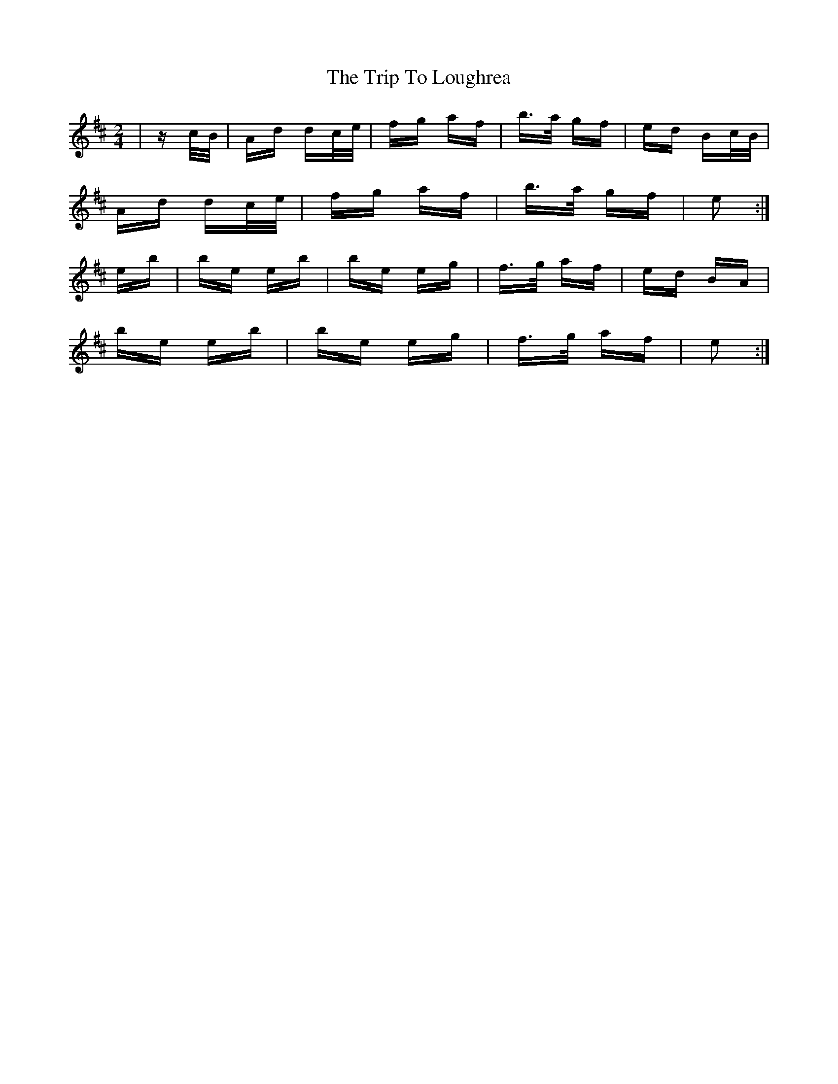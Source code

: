 X: 41046
T: Trip To Loughrea, The
R: polka
M: 2/4
K: Dmajor
|zc/B/|Ad dc/e/|fg af|b>a gf|ed Bc/B/|
Ad dc/e/|fg af|b>a gf|e2:|
eb|be eb|be eg|f>g af|ed BA|
be eb|be eg|f>g af|e2:|

